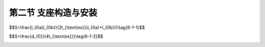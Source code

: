 第二节  支座构造与安装
--------------------------------

.. raw:: html

 <h3 id="test111">第二节  支座构造与安装</h3>
 <p style="text-align:justify;font-family:times new roman"><a href="#idA6-1.29"> [A6-1.29]</a><span id="idA6-1.29"></span>目前，公路桥梁常用支座主要有板式橡胶支座、盆式橡胶支座、球形钢支座、减隔震支座等。应根据桥梁的用途、跨径、类型、建筑高度等因素，视具体情况选用。为保证不同类型支座正确使用，使其在桥梁结构中真正发挥作用，对支座的构造特点和工作原理应加以了解，并正确安装。现将公路桥梁使用最广泛的板式橡胶支座和盆式橡胶支座做详细介绍，并对减隔震支座中常见的铅芯橡胶支座、高阻尼橡胶支座和摩擦摆式支座进行简要介绍。</p>
 <p><a href="#id6.1.2.1">一、支座构造与工作原理</a> <span id="id6.1.2.1"></span></p>
 <p><a href="#id6.1.2.1.1">1. 板式橡胶支座</a> <span id="id6.1.2.1.1"></span></p>
 <p style="text-align:justify;font-family:times new roman" id="aaa"><b>（1）工作原理</b></p>
 <p style="text-align:justify;font-family:times new roman"><a href="#idA6-1.30"> [A6-1.30]</a><span id="idA6-1.30"></span>板式橡胶支座又称弹性支座，在竖向应具有足够的刚度，以保证在最大竖向荷载作用下产生一定的压缩变形，并能将上部结构的反力可靠地传递给墩台；在水平方向应具有良好的弹性，以适应由于车辆制动力、温度、混凝土收缩和徐变以及活载作用下梁体的水平位移；支座的厚度以适应能适应梁体转动的需要。板式橡胶支座还具有构造简单、安装方便、养护简便、易于更换、建筑高度低、有隔振作用等优点。</p>
 <p style="text-align:justify;font-family:times new roman"><a href="#idA6-1.31"> [A6-1.31]</a><span id="idA6-1.31"></span>板式橡胶支座的活动机理是：利用橡胶的不均匀弹性压缩实现转角；利用其剪切变形实现水平位移（<a href="#image6117">图6-1-17</a>）。</p>

 <link rel="stylesheet" type="text/css" href="../_static/viewer.min.css"/>
 <script src="./_static/viewer.min.js" type="text/javascript" charset="utf-8"></script>

 <div style="text-align:center;"><img id="image6117" src="../_static/fig/6-1-17.png" alt="Picture"></div>
 <p style="color: dimgray;text-align: center;">图6-1-17  板式橡胶支座的应力状态</p>
 <script type="text/javascript">var viewer = new Viewer(document.getElementById('image6117'));</script>

 <p style="text-align:justify;font-family:times new roman" id="aaa"><b>（2）一般构造</b></p>
 <p style="text-align:justify;font-family:times new roman"><a href="#idA6-1.32"> [A6-1.32]</a><span id="idA6-1.32"></span>板式橡胶支座一般分为无加劲支座和加劲支座两种。无加劲支座只有一层纯橡胶板，容许承压应力约为3000kPa，故只适用于小跨径桥梁。加劲支座则在几层橡胶片内嵌入刚性加劲物质组成，常用薄钢板作为刚性加劲物。桥梁上常用的板式橡胶支座每层橡胶片厚5mm，橡胶片间嵌入2mm厚的薄钢板（<a href="#image6118">图6-1-18</a>）。由于钢板的加劲，阻止橡胶片的测向膨胀，从而提高了橡胶片的抗压能力，支承反力达7000kN，适用于跨度小于30m、位移量较小的桥梁。</p>
 
 <div style="text-align:center;"><img id="image6118" src="../_static/fig/6-1-18.png" alt="Picture"></div>
 <p style="color: dimgray;text-align: center;">图6-1-18  加劲板式橡胶支座构造</p>
 <script type="text/javascript">var viewer = new Viewer(document.getElementById('image6118'));</script>
 
 <p style="text-align:justify;font-family:times new roman"><a href="#idA6-1.33"> [A6-1.33]</a><span id="idA6-1.33"></span>板式橡胶支座可以设计成固定支座与活动支座，也可以设计成不分固定端与活动端的支座。从构造上无固定支座与活动支座之分，固定支座一般厚度相对较薄，能满足梁体支承竖向荷载及梁端自由转动要求即可，梁体的水平位移主要由活动支座的橡胶剪切变形来完成，其高度则取决于水平位移量的大小。</p>
 <p style="text-align:justify;font-family:times new roman"><a href="#idA6-1.34"> [A6-1.34]</a><span id="idA6-1.34"></span>板式橡胶支座的平面形状有矩形和圆形，如<a href="#image6119">图6-1-19</a>所示。应根据不同的桥跨结构采用不同的平面形状，一般情况下，正交桥梁采用矩形支座，曲线桥、斜交桥及圆柱墩宜用圆形支座。</p>
 
 <div style="text-align:center;"><img id="image6119" src="../_static/fig/6-1-19.png" alt="Picture"></div>
 <p style="color: dimgray;text-align: center;">图6-1-19  板式橡胶支座示例</p>
 <script type="text/javascript">var viewer = new Viewer(document.getElementById('image6119'));</script>
 <p style="text-align:justify;font-family:times new roman"><a href="#idA6-1.35"> [A6-1.35]</a><span id="idA6-1.35"></span>支座的橡胶材料以氯丁橡胶为主，也可采用天然橡胶或三元乙丙橡胶。应根据地区气温条件选用，-25℃～+60℃地区可选用氯丁橡胶支座；-40℃～+60℃地区可选用天然橡胶支座或三元乙丙橡胶支座。根据试验分析，橡胶压缩弹性模量、容许压应力和容许剪切角的数值，均与支座的形状系数S有关，形状系数S按下式计算，并应在5≤S≤12范围内取用。</p>
 <p style="text-align:justify;font-family:times new roman" id="aaa">矩形支座：</p>
 <span id="idgs611"></span>

$$S=\\frac{l_{0a}l_{0b}}{2t_{\\text{es}}(l_{0a}+l_{0b})}\\tag{6-1-1}$$

.. raw:: html

 <p style="text-align:justify;font-family:times new roman" id="aaa">圆形支座：</p>
 <span id="idgs612"></span>
 
$$S=\\frac{d_{0}}{4t_{\\text{es}}}\\tag{6-1-2}$$

.. raw:: html

 <table border="0" style="font-family:times new roman" id="gongshi">
  <tr>
  <td width="50px" align='center' id="eqzs">式中</td>
  <td width="30px" align='left' id="eqzs"><i>l</i><sub>0a</sub></td>
  <td width="40px" align='left' id="eqzs">——</td>
  <td id="eqzs">矩形支座加劲钢板短边尺寸；</td>
  </tr>
  <tr>
  <td id="eqzs"></td>
  <td id="eqzs"><i>l</i><sub>0b</sub></td>
  <td id="eqzs">——</td>
  <td id="eqzs">矩形支座加劲钢板长边尺寸；</td>
  </tr>
  <tr>
  <td id="eqzs"></td>
  <td id="eqzs"><i>t</i><sub>es</sub></td>
  <td id="eqzs">——</td>
  <td id="eqzs">支座中间层单层橡胶厚度；</td>
  </tr>
  <tr>
  <td id="eqzs"></td>
  <td id="eqzs"><i>d</i><sub>0</sub></td>
  <td id="eqzs">——</td>
  <td id="eqzs">圆形支座钢板直径。</td>
  </tr>
 </table>
 <p></p>
 
 <p style="text-align:justify;font-family:times new roman"><a href="#idA6-1.36"> [A6-1.36]</a><span id="idA6-1.36"></span>为满足较大位移量的需要，通常采用聚四氟乙烯板式橡胶支座（<a href="#image6120">图6-1-20</a>）。该支座是在普通板式橡胶支座上按照支座尺寸大小粘贴一层厚2～4mm的聚四氟乙烯板，除具有普通板式橡胶支座的竖向刚度与压缩变形，且能承受竖向荷载及适应梁端转动外，还能利用聚四氟乙烯板与梁底不锈钢板间的低摩阻系数（聚四氟乙烯板与不锈钢板之间的摩擦系数为0.06，橡胶与普通钢板之间的摩擦系数为0.10～0.15，橡胶与混凝土之间的摩擦系数为0.20～0.30），使桥梁上部结构水平位移不受限制。聚四氟乙烯板式橡胶支座适用于大跨度、多跨连续梁、简支梁桥面连续的结构及由简支安装再转为连续体系的先简支后连续梁桥等大位移量桥梁，还可在顶推、横移等施工中作滑板使用。</p>
 
 <div style="text-align:center;"><img id="image6120" src="../_static/fig/6-1-20.png" alt="Picture"></div>
 <p style="color: dimgray;text-align: center;">图6-1-20  聚四氟乙烯板式橡胶支座示例</p>
 <script type="text/javascript">var viewer = new Viewer(document.getElementById('image6120'));</script>

 <p><a href="#id6.1.2.1.2">2. 盆式橡胶支座</a> <span id="id6.1.2.1.2"></span></p>
 <p style="text-align:justify;font-family:times new roman" id="aaa"><b>（1）工作原理</b></p>
 <p style="text-align:justify;font-family:times new roman"><a href="#idA6-1.37"> [A6-1.37]</a><span id="idA6-1.37"></span>一般的板式橡胶支座处于无侧限受压状态，故其抗压强度不高，加之其位移量取决于橡胶的容许剪切变形和支座高度，要求的位移量愈大，支座就要做得愈厚，所以板式橡胶支座的承载能力和位移值受到一定限制。盆式橡胶支座是在板式橡胶支座的基础上进一步改进后更为完善的一种橡胶支座（<a href="#image6121">图6-1-21</a>），其工作原理是：利用底钢盆对橡胶块的三向约束来获得较大的承载能力；利用中间衬板上的聚四氟乙烯板与顶板上不锈钢板的低摩擦系数获得大的水平位移；利用钢盆中三向受力的弹性橡胶块的不均匀压缩获得大的转角。</p>
 
 <div style="text-align:center;"><img id="image6121" src="../_static/fig/6-1-21.png" alt="Picture"></div>
 <p style="color: dimgray;text-align: center;">a）单向活动支座               b）固定支座<br>图6-1-21  盆式橡胶支座示例</p>
 <script type="text/javascript">var viewer = new Viewer(document.getElementById('image6121'));</script>

 <p style="text-align:justify;font-family:times new roman" id="aaa"><b>（2）一般构造</b></p>
 <p style="text-align:justify;font-family:times new roman"><a href="#idA6-1.38"> [A6-1.38]</a><span id="idA6-1.38"></span>盆式橡胶支座按其工作特征可分为固定支座[<a href="#image6122">图6-1-22a）</a>]、双向活动支座[<a href="#image6122">图6-1-22b）</a>]和单向活动支座[<a href="#image6122">图6-1-22c）</a>]三种。固定支座由上支座板、下支座板、承压橡胶板、橡胶密封圈、钢紧箍圈和支座锚栓等组成[<a href="#image6122">图6-1-22b）</a>]，主要用于承受竖向反力及转角、并承受桥梁的纵向及横向水平力。双向活动支座由上支座板、下支座板、承压橡胶板、橡胶密封圈、钢紧箍圈、中间钢衬板、聚四氟乙烯板、不锈钢滑板和支座锚栓等组成，用于承受支座竖向反力及转角，并能适应桥梁纵向及横向位移的需要。单向活动支座构造基本与双向活动支座相同，但在支座两侧或中央设置导槽，以限制支座横向（或纵向）的位移[<a href="#image6122">图6-1-22a）</a>]。</p>
 
 <div style="text-align:center;"><img id="image6122" src="../_static/fig/6-1-22.png" alt="Picture"></div>
 <p style="color: dimgray;text-align: center;">图6-1-22  盆式橡胶支座构造类型<br>1-上支座板；2-下支座板（钢盆）；3-承压橡胶板；4-橡胶密封圈；5-钢紧箍圈；<br>6-中间衬板；7-聚四氟乙烯板；8-不锈钢滑板；9-侧向限位板；10-支座锚拴</p>
 <script type="text/javascript">var viewer = new Viewer(document.getElementById('image6122'));</script>
 
 <p style="text-align:justify;font-family:times new roman"><a href="#idA6-1.39"> [A6-1.39]</a><span id="idA6-1.39"></span>盆式橡胶支座的上支座板与桥梁上部结构联结，随梁的运动而运动；下支座板固定在桥墩或桥台顶帽上，承受上部构造的作用力并传递给桥墩或桥台（<a href="#image6123">图6-1-23</a>）。上支座板上的不锈钢板与下支座板的聚四氟乙烯板组成一摩擦系数很小的摩擦件，实现水平位移，并以很小的水平推力通过下支座板而作用在桥墩上。</p>
 
 <div style="text-align:center;"><img id="image6123" src="../_static/fig/6-1-23.png" alt="Picture"></div>
 <p style="color: dimgray;text-align: center;">图6-1-23  实桥桥台上的盆式橡胶支座</p>
 <script type="text/javascript">var viewer = new Viewer(document.getElementById('image6123'));</script>

 <p><a href="#id6.1.2.1.3">3. 抗震支座</a> <span id="id6.1.2.1.3"></span></p>
 <p style="text-align:justify;font-family:times new roman" id="aaa"><b>（1）铅芯橡胶支座</b></p>
 <p style="text-align:justify;font-family:times new roman" id="aaa">①工作原理</p>
 <p style="text-align:justify;font-family:times new roman"><a href="#idA6-1.40"> [A6-1.40]</a><span id="idA6-1.40"></span>铅芯橡胶支座由胶层总厚度很大的板式橡胶支座及其中间的高纯度铅芯组合而成。支座的橡胶层提供竖向承载力和水平柔性及恢复力，高纯度铅芯利用其良好塑性性能吸收并耗散地震能量。铅的屈服应力约为10MPa左右，并且具有较高的初始剪切模量、理想弹塑性性能以及常温下再结晶的能力，因此，铅芯橡胶支座能够同时满足正常使用时提供足够的刚度和强震下提高耗能的需求。</p>
 <p style="text-align:justify;font-family:times new roman" id="aaa">②一般构造</p>
 <p style="text-align:justify;font-family:times new roman"><a href="#idA6-1.41"> [A6-1.41]</a><span id="idA6-1.41"></span>铅芯橡胶支座一般由支座本体和外连接钢板及锚固连接构件组成（<a href="#image6124">图6-1-24</a>）。支座本体与外连接钢板间用内六角螺栓和剪力键连接，外连接钢板通过锚固套筒螺栓分别与桥梁上部结构、墩台顶部的支承垫石连接。支座的橡胶材料选用天然橡胶，水平剪切模量0.8～1.2MPa，极限剪切应变不小于300%，等效阻尼比15%～22%。因需要较大的水平变位使铅芯充分产生塑性变形来耗散地震能量，因此，铅芯橡胶支座的单片橡胶层厚度及橡胶层总厚度均远大于相同承载力规格的普通板式橡胶支座。橡胶层内加劲钢板厚度不小于3mm，当支座本体尺寸大于1000mm时，加劲钢板厚度不小于5mm。铅芯面积与支座有效面积之比在3%～10%之间。</p>
 
 <div style="text-align:center;"><img id="image6124" src="../_static/fig/6-1-24.png" alt="Picture"></div>
 <p style="color: dimgray;text-align: center;">图6-1-24  铅芯橡胶支座构造（后续统一修图）<br>1—外连接钢板；2—加劲钢板；3—铅芯；4—剪力键； 5—橡胶层；6—内六角螺栓；7—锚固套筒螺栓</p>
 <script type="text/javascript">var viewer = new Viewer(document.getElementById('image6124'));</script>
 
 <p style="text-align:justify;font-family:times new roman" id="aaa"><b>（2）高阻尼橡胶支座</b></p>
 <p style="text-align:justify;font-family:times new roman" id="aaa">①工作原理</p>
 <p style="text-align:justify;font-family:times new roman"><a href="#idA6-1.42"> [A6-1.42]</a><span id="idA6-1.42"></span>高阻尼橡胶支座中的橡胶是采用添加纤维塑料或石墨及其他添加剂的高阻尼橡胶材料制成。当支座产生剪切变形时，高阻尼橡胶中的纤维塑料或石墨细颗粒物通过摩擦生热耗散能量，其阻尼比一般在10%～20%，约为普通板式橡胶支座的2～4倍。因此，高阻尼橡胶支座不仅具有与普通板式橡胶支座同等的力学性能，更具备阻尼比高、减震耗能性能突出的优点。</p>
 <p style="text-align:justify;font-family:times new roman" id="aaa">②一般构造</p>
 <p style="text-align:justify;font-family:times new roman"><a href="#idA6-1.43"> [A6-1.43]</a><span id="idA6-1.43"></span>高阻尼橡胶支座一般由支座本体和上下封层钢板、上预埋钢板及锚固连接构件组成（<a href="#image6125">图6-1-25</a>）。支座本体与上、下封层钢板硫化粘结。支座底面不设预埋钢板，与墩台之间通过下封层钢板采用套筒、锚固螺栓连接。支座利用上封层钢板与梁底的上预埋钢板通过套筒、锚固螺栓连接。高阻尼橡胶的水平剪切模量0.8～1.2MPa，极限剪切应变不小于300%。</p>
 
 <div style="text-align:center;"><img id="image6125" src="../_static/fig/6-1-25.png" alt="Picture"></div>
 <p style="color: dimgray;text-align: center;">图6-1-25  铅芯橡胶支座构造（后续统一修图）</p>
 <script type="text/javascript">var viewer = new Viewer(document.getElementById('image6125'));</script>
 
 <p style="text-align:justify;font-family:times new roman" id="aaa"><b>（3）摩擦摆式支座</b></p>
 <p style="text-align:justify;font-family:times new roman" id="aaa">①工作原理</p>
 <p style="text-align:justify;font-family:times new roman"><a href="#idA6-1.44"> [A6-1.44]</a><span id="idA6-1.44"></span>摩擦摆式支座源于滑动摩擦型支座，利用不锈钢板与聚四氟乙烯（PTFE）材料之间滑动摩擦系数小、水平位移量大的优点，常作为桥梁的活动支座使用。在地震作用时，当支承在滑动摩擦型支座上的梁体受到的惯性力大于摩擦阻力时，梁体与支座滑动面之间开始滑移，桥梁上部结构的自振周期延长，从而避开了地震能力较大的短周期区段。梁体通过支座传递给桥墩的水平力仅为较小滑动摩阻力，从而保护了桥梁墩台免受强大地震力的冲击。但这类支座是没有自复位能力的，震后残余变位大，需要与其他能够提供回复力的装置配合使用。摩擦摆式支座将滑动面由平面改为凹曲面，利用滑动块在凹曲面内做钟摆运动延长桥梁上部结构自振周期、降低结构地震响应，并利用结构自重在凹曲面上的切向分力提供一定的自复位能力。</p>
 <p style="text-align:justify;font-family:times new roman" id="aaa">②主要类型与构造</p>
 <p style="text-align:justify;font-family:times new roman"><a href="#idA6-1.45"> [A6-1.45]</a><span id="idA6-1.45"></span>摩擦摆式支座与盆式橡胶支座和球型钢支座一样，按正常使用状态下的工作特征分为固定支座、双向活动支座和单向活动支座三种，且位移限制方式和构造相同，此处仅以固定支座为例进行简要介绍。摩擦摆隔震支座由锚固螺栓、上支座板、上耐磨板、球冠、下耐磨板、下支座板及限位装置等组成（<a href="#image6126">图6-1-26</a>）。固定支座各向、单向活动支座限位方向的初始水平限位力在一般情况下设计为支座竖向设计承载力的10%，活动方向的水平摩擦力为支座竖向设计承载力的1%~6%。支座设计位移为温度位移与地震位移叠加后的综合位移，一般为±100~±300mm， 设计转角为±0.02rad。需要指出的是，摩擦摆式支座无成品支座可选，需要根据桥梁设计和抗震要求进行特殊设计。</p>

 <div style="text-align:center;"><img id="image6126" src="../_static/fig/6-1-26.png" alt="Picture"></div>
 <p style="color: dimgray;text-align: center;">图6-1-26  摩擦摆式支座构造</p>
 <script type="text/javascript">var viewer = new Viewer(document.getElementById('image6126'));</script>

 <p><a href="#id6.1.2.2">二、支座安装与更换</a> <span id="id6.1.2.2"></span></p>
 <p><a href="#id6.1.2.2.1">1. 板式橡胶支座</a> <span id="id6.1.2.2.1"></span></p>
 <p style="text-align:justify;font-family:times new roman" id="aaa"><b>（1）安装</b></p>
 <p style="text-align:justify;font-family:times new roman"><a href="#idA6-1.46"> [A6-1.46]</a><span id="idA6-1.46"></span>板式橡胶支座一般直接安装在墩台的顶面或钢筋混凝土支承垫石上，而梁就直接安放在支座上。为使橡胶支座受力均匀，支座安装位置要正确。</p>
 <p style="text-align:justify;font-family:times new roman" id="aaa"><a href="#idA6-1.47"> [A6-1.47]</a><span id="idA6-1.47"></span>安装要求：</p>
 <p style="text-align:justify;font-family:times new roman" id="aaa">①支座安装时要避免过大的剪切变形，支座处梁的底面和墩台顶面要清洁平整，使支座与梁底及墩台密贴，必要时可铺设一层薄薄的水泥砂浆。</p>
 <p style="text-align:justify;font-family:times new roman" id="aaa">②如果支座比梁肋宽，则应在梁与支座之间设置钢垫板。</p>
 <p style="text-align:justify;font-family:times new roman" id="aaa">③通常情况下，支座无需与墩台或支承垫石固定，在水平荷载较大时，为防止支座滑动，可借助支座顶面、底面上的定位孔来固定。此时，应注意锚钉不能深入支座太多，以免削弱支座的活动性。</p>
 <p style="text-align:justify;font-family:times new roman">④活动支座应设置防尘罩，以确保支座正常工作。</p>

 <p style="text-align:justify;font-family:times new roman" id="aaa"><b>（2）更换</b></p>
 <p style="text-align:justify;font-family:times new roman"><a href="#idA6-1.48"> [A6-1.48]</a><span id="idA6-1.48"></span>板式橡胶支座由于开裂、老化、剪切变形过大等原因不能正常工作时，需更换新的支座。更换步骤为：设置千斤顶、顶升梁体、支座更换、落梁、拆除千斤顶”。</p>
 <p style="text-align:justify;font-family:times new roman" id="aaa">①在墩、台顶帽（或盖梁）顶面安放千斤顶。若顶帽（或盖梁）顶面没有安放千斤顶的空间，则需搭设支架和施工平台，安置千斤顶。</p>
 <p style="text-align:justify;font-family:times new roman" id="aaa">②梁体同步顶升。顶升高度为可拆除既有支座和安装新支座所需的工作空间，约为10～15mm。顶升到位后将梁体由千斤顶转落至临时支撑上。</p>
 <p style="text-align:justify;font-family:times new roman" id="aaa">③支座更换。用铁勾或人工取出旧支座，并对支座垫石表面进行清洁、平整等处理工作。将新的橡胶支座安放在垫石上，使新支座的中心线与墩台的设计位置中心线重合，保证支座就位准确。</p>
 <p style="text-align:justify;font-family:times new roman" id="aaa">④落梁。开启同步顶升系统，平稳降落梁体。如果支座出现偏心受压、不均匀支承或托空等现象，则应重新顶升梁体，并在支座下加设抄垫钢板进行微调（厚度规格为1mm～3mm），直至支座上下面全部密贴。</p>
 <p style="text-align:justify;font-family:times new roman">⑤支座检查合格后，拆除千斤顶、临时支承钢板等顶升设备。</p>
 
 <p style="text-align:justify;font-family:times new roman" id="aaa"><b>（3）耐久性</b></p>
 <p style="text-align:justify;font-family:times new roman"><a href="#idA6-1.49"> [A6-1.49]</a><span id="idA6-1.49"></span>板式橡胶支座耐久性主要受支座设计、生产质量、施工安装、养护维修等四方面因素影响。</p>
 <p style="text-align:justify;font-family:times new roman" id="aaa">①支座设计</p>
 <p style="text-align:justify;font-family:times new roman"><a href="#idA6-1.50"> [A6-1.50]</a><span id="idA6-1.50"></span>板式橡胶支座设计时如果规格选取不当，往往会出现平面尺寸、支座厚度和容许倾角偏小。支座平面尺寸不足会导致橡胶层与加劲钢板连接的边缘处存在着较高的应力集中现象，支座没有足够的疲劳强度储备。当支座的工作应力大于临界疲劳应力时，在周期载荷下橡胶层可能发生裂纹并扩展。支座厚度不足，容易造成支座剪切变形能力不足，导致使用中支座剪切变形过大。若梁底面与支座承压平面不平行，使得支座与梁底面不贴合，将导致支座局部承压，当梁端产生转角位移时将引起支座顶面倾斜。</p>
 <p style="text-align:justify;font-family:times new roman"><a href="#idA6-1.51"> [A6-1.51]</a><span id="idA6-1.51"></span>支座设计时应注意标准规范更新带来承载力的变化，选择合理的平面尺寸、支座厚度和容许倾角。支座平面尺寸对应的承载力应略大于实际桥梁结构的支承反力；严格控制橡胶支座的设计应力上限，适当降低板式橡胶支座的设计应力水平，确保有足够的疲劳强度储备。支座厚度按照上部结构在支座处的水平位移量确定；支座转动产生的位移应小于支座竖向压缩变形。</p>
 <p style="text-align:justify;font-family:times new roman" id="aaa">②生产质量</p>
 <p style="text-align:justify;font-family:times new roman"><a href="#idA6-1.52"> [A6-1.52]</a><span id="idA6-1.52"></span>橡胶材料受温度、氧、臭氧、外部荷载等作用，会呈现出逐年老化现象。温度变化会使橡胶材料产生热老化，其强度和刚度出现退化，降低橡胶的吸能效果。氧和臭氧的侵蚀会导致橡胶的化学键断裂而产生表面裂纹；表面裂纹的出现增大了橡胶与空气的接触面积，进一步加剧了氧和臭氧对橡胶的侵蚀。受交变荷载的作用， 材料易产生疲劳。</p>
 <p style="text-align:justify;font-family:times new roman"><a href="#idA6-1.53"> [A6-1.53]</a><span id="idA6-1.53"></span>橡胶与加劲钢板的粘结质量低导致橡胶与钢板的剥离强度降低，容易在支座内部留下如残余气泡形成的空穴、胶层夹杂等初始缺陷。加劲钢板位置定位错位和不平行及橡胶层厚薄不均会导致橡胶支座局部胶层力学性能大幅降低。</p>
 <p style="text-align:justify;font-family:times new roman"><a href="#idA6-1.54"> [A6-1.54]</a><span id="idA6-1.54"></span>支座设计时应根据桥位环境类别正确选择天然橡胶、氯丁橡胶和三元乙丙橡胶等橡胶支座。生产厂家不得使用任何再生胶或粉碎的硫化橡胶，硫化时应严控加劲钢板的嵌入位置以及层间平行度，保证橡胶层的厚度均匀。</p>
 <p style="text-align:justify;font-family:times new roman" id="aaa">③施工安装</p>
 <p style="text-align:justify;font-family:times new roman"><a href="#idA6-1.55"> [A6-1.55]</a><span id="idA6-1.55"></span>支座的安装施工工艺、质量直接影响其受力状态和耐久性。板式橡胶支座安装施工中目前主要存在以下问题：</p>
 <p style="text-align:justify;font-family:times new roman" id="aaa">a.支座垫石与梁底支承楔块的位置、尺寸、标高的施工偏差较大，内部钢筋缺漏或保护层厚度过大。</p>
 <p style="text-align:justify;font-family:times new roman" id="aaa">b.支座垫石混凝土顶面水平度不足、不平整。</p>
 <p style="text-align:justify;font-family:times new roman" id="aaa">c.支座安装的位置、方向的施工偏差大。</p>
 <p style="text-align:justify;font-family:times new roman" id="aaa">d.支座上、下表面未与梁底支承面、垫石顶面完全密贴或支座顶面不水平、支座顶标高的施工偏差过大，出现支座局部脱空、偏压等现象。</p>
 <p style="text-align:justify;font-family:times new roman">e.四氟乙烯滑板与不锈钢滑板划伤、表面脏污、硅脂未注满。</p>

 <p style="text-align:justify;font-family:times new roman"><a href="#idA6-1.56"> [A6-1.56]</a><span id="idA6-1.56"></span>为解决上述问题，应保证支座施工工艺规范、严控施工质量。例如，施工中控制墩台垫石及梁底支承面混凝土强度、施工平整度、位置尺寸和高度等施工误差。支座安装前，应先将垫石顶面清理干净，确保垫石顶面无浮砂灰尘油污，并采用水平尺检查支座的水平度，确保支座顶面水平。当施工中发现某种支座缺乏或规格型号不对时，严禁对各处的支座随意调换，不得以大代小以强代弱，更不能以小代大、以弱代强。施工中支座安装工艺、质量符合规范要求，将有效保证支座使用寿命和耐久性。</p>
 <p style="text-align:justify;font-family:times new roman" id="aaa">④养护维修</p>
 <p style="text-align:justify;font-family:times new roman"><a href="#idA6-1.57"> [A6-1.57]</a><span id="idA6-1.57"></span>在日常巡检与养护中未能及时发现支座的功能损伤和老化，会导致支座功能降低、老化速度加快。因此，应根据支座的应用功能，预测其逐年变化及功能降低的可能程度，据此确定日常检查频率、内容以及恢复已降低功能的管理计划。根据支座变化程度和变形发展情况，参考维护管理的有关资料，预测支座功能的降低，准确判断支座使用状况、制定详细的养护修补措施，选定修补方法及实施时间。</p>
 
 
 <p><a href="#id6.1.2.2.2">2. 盆式橡胶支座</a> <span id="id6.1.2.2.2"></span></p>
 <p style="text-align:justify;font-family:times new roman" id="aaa"><b>（1）安装</b></p>
 <p style="text-align:justify;font-family:times new roman"><a href="#idA6-1.58"> [A6-1.58]</a><span id="idA6-1.58"></span>盆式橡胶支座的上、下支座板与梁体、墩台的连接方式，可以焊接，也可以用地脚螺栓锚固，或两种办法同时使用，即上支座板焊接、下支座板锚固，或上支座板锚固、下支座板焊接。安装要求为：</p>
 <p style="text-align:justify;font-family:times new roman" id="aaa">①当采用焊接时，必须预埋钢板，预埋钢板的厚度和平面尺寸，均应大于支座顶板或底板的厚度和平面尺寸，并有可靠的锚固措施。支座定位后用断续焊接将支座顶、底板与预埋钢板焊在一起并逐步焊满周边。</p>
 <p style="text-align:justify;font-family:times new roman">②当采用地脚螺栓连接时，支座的上支座板与地脚螺栓应按设计要求做好，再浇注梁体混凝土。支座的下支座板与墩台的连接则应预留地脚螺栓孔。孔的尺寸应大于或等于三倍地脚螺栓的直径，深度稍大于地脚螺栓的长度。孔中浇注环氧树脂砂浆，于初凝前插进地脚螺栓并带好螺母，其外露螺母顶面的高度不得大于螺母的厚度，待砂浆完全凝固后再拧紧螺母。</p>
 <p style="text-align:justify;font-family:times new roman" id="aaa"><b>（2）更换</b></p>
 <p style="text-align:justify;font-family:times new roman"><a href="#idA6-1.59"> [A6-1.59]</a><span id="idA6-1.59"></span>采用盆式橡胶支座的桥梁需更换新支座时，更换步骤与板式橡胶支座相同，只是在“③支座更换”的操作方法上，由于两者在构造与安装上的不同而有差别。一般有两种更换方法：</p>
 <p style="text-align:justify;font-family:times new roman" id="aaa">①如果上支座板能够与下支座板脱离取出，则先拆除上支座板，再拆除下支座板，更换新支座；</p>
 <p style="text-align:justify;font-family:times new roman">②如果上支座板不能与下支座板脱离取出，则先拆除下支座板（将支座垫石凿除，下支座板降低取出），再拆除上支座板，更换新支座（下支座板降低标高安装）并修复支座垫石。</p>
 
 <p style="text-align:justify;font-family:times new roman" id="aaa"><b>（3）耐久性</b></p>
 <p style="text-align:justify;font-family:times new roman"><a href="#idA6-1.60"> [A6-1.60]</a><span id="idA6-1.60"></span>盆式橡胶支座与板式橡胶支座不同，盆式橡胶支座中的承压橡胶板内置于钢盆中，与空气接触少，橡胶材料的老化现象没有板式橡胶支座突出。盆式橡胶支座经常出现钢件裂纹、变形、锚栓剪断、钢件脱焊、锈蚀、位移转角超限、密封圈或承压板挤出等病害。同时长期运营也会导致滑板材料磨损，支座摩擦系数增大、活动性能降低。</p>
 <p style="text-align:justify;font-family:times new roman"><a href="#idA6-1.61"> [A6-1.61]</a><span id="idA6-1.61"></span>为提升盆式橡胶支座的耐久性，应在支座生产环节就注重提升材料的工作寿命。如选用含铬、镍、锡、钛等高抗腐蚀性合金钢材，构件成型后采用热喷锌、热镀锌、防腐涂层覆盖等表面处理工艺，提升钢构件的抗腐蚀性能。针对滑板材料磨损，目前多采用强度更高、磨耗率更低的超高分子聚合物替代。</p>
 <p style="text-align:justify;font-family:times new roman"><a href="#idA6-1.62"> [A6-1.62]</a><span id="idA6-1.62"></span>盆式橡胶支座在日常巡查养护时应注意检查支座各部位是否保持完整、清洁，及时消除支座周围的垃圾杂物、积雪和冰块，保证支座正常工作。同时应进场清扫污水、油脂，及时排除墩、台帽积水。当四氟滑板与不锈钢板接触面间进入泥沙或硅脂干涸时，要及时清理，并注入新的硅硅脂。</p>

 <p style="text-align:justify;font-family:times new roman" id="aaa"><b>[拓展小知识6-2]支座安装</b></p>
 <p style="text-align:justify;font-family:times new roman"><a href="#idA6-1.63"> [A6-1.63]</a><span id="idA6-1.63"></span>板式橡胶支座普遍应用于公路桥梁中，安装方法看似简单，操作容易，但很多梁桥在后期运营中梁出现了问题，大多因为支座安装不合格导致的。支座安装不正确，桥跨结构受力不协调，将影响桥梁的使用寿命，甚至造成安全事故。因此，支座的正确安装（尤其是坡道上的桥梁支座安装）是保证桥梁安全运营的关键。</p>
 <p style="text-align:justify;font-family:times new roman" id="aaa"><b>[学习提示]</b></p>
 <p style="text-align:justify;font-family:times new roman"><a href="#idA6-1.64"> [A6-1.64]</a><span id="idA6-1.64"></span>板式橡胶支座靠其剪切变形实现水平位移。盆式橡胶支座由于钢盆侧向约束了橡胶块的剪切变形，因此，其水平位移是靠上支座不锈钢板与下支座聚四氟乙烯板之间的低摩阻系数实现水平位移；同时，钢盆也约束了橡胶块的侧向变形，使其承载力大于板式橡胶支座。</p>
 <p style="text-align:justify;font-family:times new roman"><a href="#idA6-1.65"> [A6-1.65]</a><span id="idA6-1.65"></span>注意斜桥、坡桥、弯桥上支座的设置与安装要求。</p>
 <p style="text-align:justify;font-family:times new roman" id="aaa"><b>[思考与练习]</b></p>
 <ol>
 <li>板式橡胶支座的构造及工作机理是什么？</li>
 <li>盆式橡胶支座的构造及工作机理是什么？</li>
 <li>如何区分板式橡胶支座的固定支座与活动支座？</li>
 <li>如何区分盆式橡胶支座的固定支座、单向活动支座与多向活动支座？</li>
 <li>对盆式支座而言，墩、台顶设置的支座垫石（也称为支承垫石）所起的作用是什么？</li>
 </ol>
 

:math:`\ `